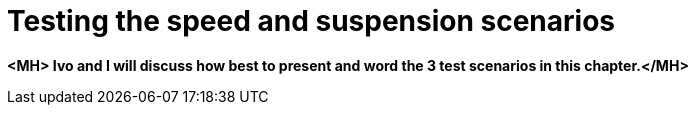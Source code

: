 [id='testing_scenarios_con']
= Testing the speed and suspension scenarios

*<MH> Ivo and I will discuss how best to present and word the 3 test scenarios in this chapter.</MH>*
